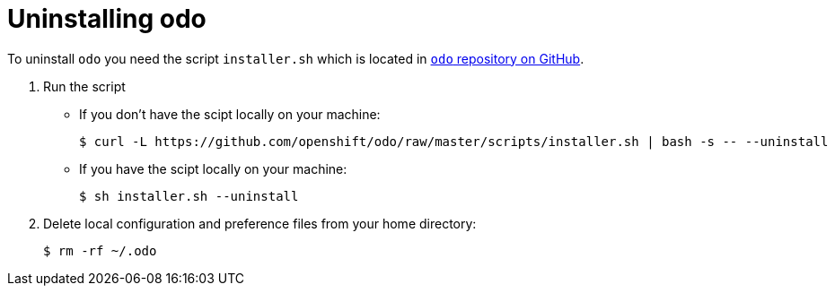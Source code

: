 // Module included in the following assemblies:
//
// * assembly_creating-an-application-woth-odo.adoc  

[id="uninstalling-odo"]

= Uninstalling odo

To uninstall `odo` you need the script `installer.sh` which is located in link:https://github.com/openshift/odo[`odo` repository on GitHub].

. Run the script

** If you don't have the scipt locally on your machine:
+
----
$ curl -L https://github.com/openshift/odo/raw/master/scripts/installer.sh | bash -s -- --uninstall
----

** If you have the scipt locally on your machine:
+
----
$ sh installer.sh --uninstall
----

. Delete local configuration and preference files from your home directory: 
+
----
$ rm -rf ~/.odo
----